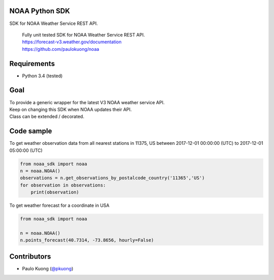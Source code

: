 | |Build Status|

NOAA Python SDK
---------------

SDK for NOAA Weather Service REST API.

    | Fully unit tested SDK for NOAA Weather Service REST API.
    | https://forecast-v3.weather.gov/documentation
    | https://github.com/paulokuong/noaa

Requirements
------------

-  Python 3.4 (tested)

Goal
----

| To provide a generic wrapper for the latest V3 NOAA weather service API.
| Keep on changing this SDK when NOAA updates their API.
| Class can be extended / decorated.

Code sample
-----------

| To get weather observation data from all nearest stations in 11375, US between 2017-12-01 00:00:00 (UTC) to 2017-12-01 05:00:00 (UTC)

.. code:: python

    from noaa_sdk import noaa
    n = noaa.NOAA()
    observations = n.get_observations_by_postalcode_country('11365','US')
    for observation in observations:
        print(observation)

| To get weather forecast for a coordinate in USA

.. code:: python

    from noaa_sdk import noaa

    n = noaa.NOAA()
    n.points_forecast(40.7314, -73.8656, hourly=False)

Contributors
------------

-  Paulo Kuong (`@pkuong`_)

.. _@pkuong: https://github.com/paulokuong

.. |Build Status| image:: https://travis-ci.org/paulokuong/noaa.svg?branch=master
.. target: https://travis-ci.org/paulokuong/noaa